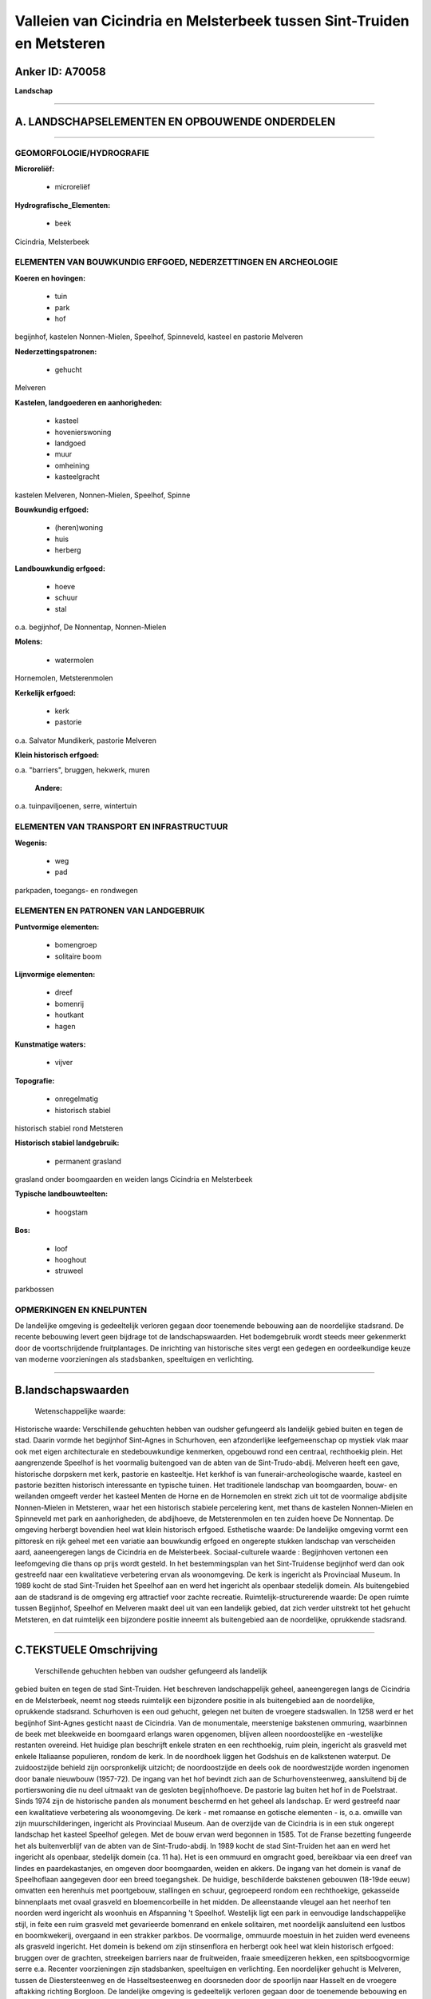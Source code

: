 Valleien van Cicindria en Melsterbeek tussen Sint-Truiden en Metsteren
======================================================================

Anker ID: A70058
----------------

**Landschap**

--------------

A. LANDSCHAPSELEMENTEN EN OPBOUWENDE ONDERDELEN
-----------------------------------------------

--------------

GEOMORFOLOGIE/HYDROGRAFIE
~~~~~~~~~~~~~~~~~~~~~~~~~

**Microreliëf:**

 * microreliëf

 
**Hydrografische\_Elementen:**

 * beek

 
Cicindria, Melsterbeek

ELEMENTEN VAN BOUWKUNDIG ERFGOED, NEDERZETTINGEN EN ARCHEOLOGIE
~~~~~~~~~~~~~~~~~~~~~~~~~~~~~~~~~~~~~~~~~~~~~~~~~~~~~~~~~~~~~~~

**Koeren en hovingen:**

 * tuin
 * park
 * hof

 
begijnhof, kastelen Nonnen-Mielen, Speelhof, Spinneveld, kasteel en
pastorie Melveren

**Nederzettingspatronen:**

 * gehucht

Melveren

**Kastelen, landgoederen en aanhorigheden:**

 * kasteel
 * hovenierswoning
 * landgoed
 * muur
 * omheining
 * kasteelgracht

 
kastelen Melveren, Nonnen-Mielen, Speelhof, Spinne

**Bouwkundig erfgoed:**

 * (heren)woning
 * huis
 * herberg

 
**Landbouwkundig erfgoed:**

 * hoeve
 * schuur
 * stal

 
o.a. begijnhof, De Nonnentap, Nonnen-Mielen

**Molens:**

 * watermolen

 
Hornemolen, Metsterenmolen

**Kerkelijk erfgoed:**

 * kerk
 * pastorie

 
o.a. Salvator Mundikerk, pastorie Melveren

**Klein historisch erfgoed:**

 
o.a. "barriers", bruggen, hekwerk, muren

 **Andere:**
o.a. tuinpaviljoenen, serre, wintertuin

ELEMENTEN VAN TRANSPORT EN INFRASTRUCTUUR
~~~~~~~~~~~~~~~~~~~~~~~~~~~~~~~~~~~~~~~~~

**Wegenis:**

 * weg
 * pad

 
parkpaden, toegangs- en rondwegen

ELEMENTEN EN PATRONEN VAN LANDGEBRUIK
~~~~~~~~~~~~~~~~~~~~~~~~~~~~~~~~~~~~~

**Puntvormige elementen:**

 * bomengroep
 * solitaire boom

 
**Lijnvormige elementen:**

 * dreef
 * bomenrij
 * houtkant
 * hagen

**Kunstmatige waters:**

 * vijver

 
**Topografie:**

 * onregelmatig
 * historisch stabiel

 
historisch stabiel rond Metsteren

**Historisch stabiel landgebruik:**

 * permanent grasland

 
grasland onder boomgaarden en weiden langs Cicindria en Melsterbeek

**Typische landbouwteelten:**

 * hoogstam

 
**Bos:**

 * loof
 * hooghout
 * struweel

 
parkbossen

OPMERKINGEN EN KNELPUNTEN
~~~~~~~~~~~~~~~~~~~~~~~~~

De landelijke omgeving is gedeeltelijk verloren gegaan door toenemende
bebouwing aan de noordelijke stadsrand. De recente bebouwing levert geen
bijdrage tot de landschapswaarden. Het bodemgebruik wordt steeds meer
gekenmerkt door de voortschrijdende fruitplantages. De inrichting van
historische sites vergt een gedegen en oordeelkundige keuze van moderne
voorzieningen als stadsbanken, speeltuigen en verlichting.

--------------

B.landschapswaarden
-------------------

 Wetenschappelijke waarde:
 
Historische waarde:
Verschillende gehuchten hebben van oudsher gefungeerd als landelijk
gebied buiten en tegen de stad. Daarin vormde het begijnhof Sint-Agnes
in Schurhoven, een afzonderlijke leefgemeenschap op mystiek vlak maar
ook met eigen architecturale en stedebouwkundige kenmerken, opgebouwd
rond een centraal, rechthoekig plein. Het aangrenzende Speelhof is het
voormalig buitengoed van de abten van de Sint-Trudo-abdij. Melveren
heeft een gave, historische dorpskern met kerk, pastorie en kasteeltje.
Het kerkhof is van funerair-archeologische waarde, kasteel en pastorie
bezitten historisch interessante en typische tuinen. Het traditionele
landschap van boomgaarden, bouw- en weilanden omgeeft verder het kasteel
Menten de Horne en de Hornemolen en strekt zich uit tot de voormalige
abdijsite Nonnen-Mielen in Metsteren, waar het een historisch stabiele
percelering kent, met thans de kastelen Nonnen-Mielen en Spinneveld met
park en aanhorigheden, de abdijhoeve, de Metsterenmolen en ten zuiden
hoeve De Nonnentap. De omgeving herbergt bovendien heel wat klein
historisch erfgoed.
Esthetische waarde: De landelijke omgeving vormt een pittoresk en
rijk geheel met een variatie aan bouwkundig erfgoed en ongerepte stukken
landschap van verscheiden aard, aaneengeregen langs de Cicindria en de
Melsterbeek.
Sociaal-culturele waarde : Begijnhoven vertonen een leefomgeving die
thans op prijs wordt gesteld. In het bestemmingsplan van het
Sint-Truidense begijnhof werd dan ook gestreefd naar een kwalitatieve
verbetering ervan als woonomgeving. De kerk is ingericht als Provinciaal
Museum. In 1989 kocht de stad Sint-Truiden het Speelhof aan en werd het
ingericht als openbaar stedelijk domein. Als buitengebied aan de
stadsrand is de omgeving erg attractief voor zachte recreatie.
Ruimtelijk-structurerende waarde:
De open ruimte tussen Begijnhof, Speelhof en Melveren maakt deel uit
van een landelijk gebied, dat zich verder uitstrekt tot het gehucht
Metsteren, en dat ruimtelijk een bijzondere positie inneemt als
buitengebied aan de noordelijke, oprukkende stadsrand.

--------------

C.TEKSTUELE Omschrijving
------------------------

 Verschillende gehuchten hebben van oudsher gefungeerd als landelijk
gebied buiten en tegen de stad Sint-Truiden. Het beschreven
landschappelijk geheel, aaneengeregen langs de Cicindria en de
Melsterbeek, neemt nog steeds ruimtelijk een bijzondere positie in als
buitengebied aan de noordelijke, oprukkende stadsrand. Schurhoven is een
oud gehucht, gelegen net buiten de vroegere stadswallen. In 1258 werd er
het begijnhof Sint-Agnes gesticht naast de Cicindria. Van de
monumentale, meerstenige bakstenen ommuring, waarbinnen de beek met
bleekweide en boomgaard erlangs waren opgenomen, blijven alleen
noordoostelijke en -westelijke restanten overeind. Het huidige plan
beschrijft enkele straten en een rechthoekig, ruim plein, ingericht als
grasveld met enkele Italiaanse populieren, rondom de kerk. In de
noordhoek liggen het Godshuis en de kalkstenen waterput. De
zuidoostzijde behield zijn oorspronkelijk uitzicht; de noordoostzijde en
deels ook de noordwestzijde worden ingenomen door banale nieuwbouw
(1957-72). De ingang van het hof bevindt zich aan de Schurhovensteenweg,
aansluitend bij de portierswoning die nu deel uitmaakt van de gesloten
begijnhofhoeve. De pastorie lag buiten het hof in de Poelstraat. Sinds
1974 zijn de historische panden als monument beschermd en het geheel als
landschap. Er werd gestreefd naar een kwalitatieve verbetering als
woonomgeving. De kerk - met romaanse en gotische elementen - is, o.a.
omwille van zijn muurschilderingen, ingericht als Provinciaal Museum.
Aan de overzijde van de Cicindria is in een stuk ongerept landschap het
kasteel Speelhof gelegen. Met de bouw ervan werd begonnen in 1585. Tot
de Franse bezetting fungeerde het als buitenverblijf van de abten van de
Sint-Trudo-abdij. In 1989 kocht de stad Sint-Truiden het aan en werd het
ingericht als openbaar, stedelijk domein (ca. 11 ha). Het is een ommuurd
en omgracht goed, bereikbaar via een dreef van lindes en
paardekastanjes, en omgeven door boomgaarden, weiden en akkers. De
ingang van het domein is vanaf de Speelhoflaan aangegeven door een breed
toegangshek. De huidige, beschilderde bakstenen gebouwen (18-19de eeuw)
omvatten een herenhuis met poortgebouw, stallingen en schuur,
gegroepeerd rondom een rechthoekige, gekasseide binnenplaats met ovaal
grasveld en bloemencorbeille in het midden. De alleenstaande vleugel aan
het neerhof ten noorden werd ingericht als woonhuis en Afspanning 't
Speelhof. Westelijk ligt een park in eenvoudige landschappelijke stijl,
in feite een ruim grasveld met gevarieerde bomenrand en enkele
solitairen, met noordelijk aansluitend een lustbos en boomkwekerij,
overgaand in een strakker parkbos. De voormalige, ommuurde moestuin in
het zuiden werd eveneens als grasveld ingericht. Het domein is bekend om
zijn stinsenflora en herbergt ook heel wat klein historisch erfgoed:
bruggen over de grachten, streekeigen barriers naar de fruitweiden,
fraaie smeedijzeren hekken, een spitsboogvormige serre e.a. Recenter
voorzieningen zijn stadsbanken, speeltuigen en verlichting. Een
noordelijker gehucht is Melveren, tussen de Diestersteenweg en de
Hasseltsesteenweg en doorsneden door de spoorlijn naar Hasselt en de
vroegere aftakking richting Borgloon. De landelijke omgeving is
gedeeltelijk verloren gegaan door de toenemende bebouwing en de aanleg
van een brede verbindingsstraat tussen voormelde wegen. Toch heeft het
een vrij gave, historische dorpskern nabij de ongerepte samenvloeiing
van Cicindria en Melsterbeek. De classicistische Salvator Mundi-kerk is
gelegen in het midden van het kerkhof, gedeeltelijk ommuurd en aan de
straatzijde afgesloten door een haag. Daar worden een merkwaardig
grafmonument, grafstenen en gietijzeren grafkruisen aangetroffen met
funerair-archeologische waarde. Vlakbij staan de voormalige, vroeg 18de
eeuwse pastorie, later tot herberg omgebouwd, en het zogenaamde kasteel
van Melveren, waarvan enkel herenhuis, inrijpoort en dwarsschuur resten.
Dit laatste, evenals de latere, 19de eeuwse pastorie, bezitten
historisch interessante en typische tuinen. Noordwestelijk van de
dorpskern, over de spoorweg, bevinden zich de Hornemolen en het 19de
eeuwse, neoclassicistische kasteeltje Menten de Horne met park. De
gebouwen van de voormalige watermolen zijn gegroepeerd rond een
onregelmatig erf en door een oprit, omgeven door boomgaarden, met de
Diestersteenweg verbonden. De Melsterbeek werd er ca. 1965 gedicht. Ook
het kasteel was door een vroegere dreef verbonden met de
Diestersteenweg; de huidige oprit ligt aan de andere zijde. De
kasteelhoeve werd in 1977 voor een groot deel door brand verwoest en
gedeeltelijk gesloopt; ertegenover werden recente stallen gebouwd. Naast
boomgaarden, weilanden met - rond de Melsterbeek - populierenrijen en
enkele akkers wordt het bodemgebruik er bepaald door fruitplantages. Het
landschap van bouw- en weilanden, boomgaarden en plantages van
laagstamfruit strekt zich noordwestelijk langsheen de Melsterbeek verder
uit tot de kastelen van Nonnen-Mielen en Spinneveld en de Metsterenmolen
in het gehucht Metsteren, waar het bovendien een historisch stabiele
percelering kent. Het 18-19de eeuwse neoclassicistische kasteel van
Nonnen-Mielen met zijn aanhorigheden (o.a. een wagenhuis) staat op de
plaats van de voormalige benedictessenabdij Nonnen-Mielen, die in 1796
werd onteigend en verkocht. Van de vroegere abdijgebouwen blijft alleen
de U-vormige hoeve met poortgebouw over. Achter de westelijke vleugel
bevindt zich de ommuurde moestuin. Het monumentale geheel is deels
omgracht en aan de westzijde door de Melsterbeek afgezoomd. Zowel
kasteel als hoeve zijn vanaf de Diestersteenweg bereikbaar via een
gekasseide platanendreef, aan de buitenzijde gedubbeld met een rij
geknotte linden. Een tweede toegang loopt als kiezelweg parallel en ten
oosten van de beek, naast de moestuinmuur en gaat over in de grote
rondweg van het kasteelpark - in landschappelijke stijl uit begin 19de
eeuw - met de tot vijver omgevormde gracht, bomengroepen en -singels op
de grasvelden en weilanden, parkbos en boomgaarden. Op de percelen
westelijk van de voormalige abdij werd later in de 19de eeuw een
U-vormige boerderij gebouwd en, aan de oude weg van Sint-Truiden naar
Rummen (Rummenweg), het nieuwe kasteel Spinneveld. Daarbij horen een
ommuurde moestuin en pittoresk park, dat zich ten noorden en ten zuiden
uitstrekt volgens drie zichtassen op het landschap, parallelel met het
wegenpatroon. Ook hier bevindt zich verspreid over de hele omgeving
klein historisch erfgoed zoals o.a. barriers, bruggen, hekwerk, muren,
een fraai paviljoen. Stroomafwaarts op de Melsterbeek ligt de watermolen
met hoeve, een gesloten complex van bakstenen gebouwen met 17de eeuwse
kern, gegroepeerd rondom een rechthoekig gekasseid erf, vroeger
afhankelijkheid van de abdij van Nonnen-Mielen. Ten zuiden wordt het
geheel tenslotte begrensd door de boomgaarden en landerijen van De
Nonnentap, een gesloten hoeve uit 2de helft 18de eeuw, gelegen in het
aangrenzende gehucht Guvelingen.
